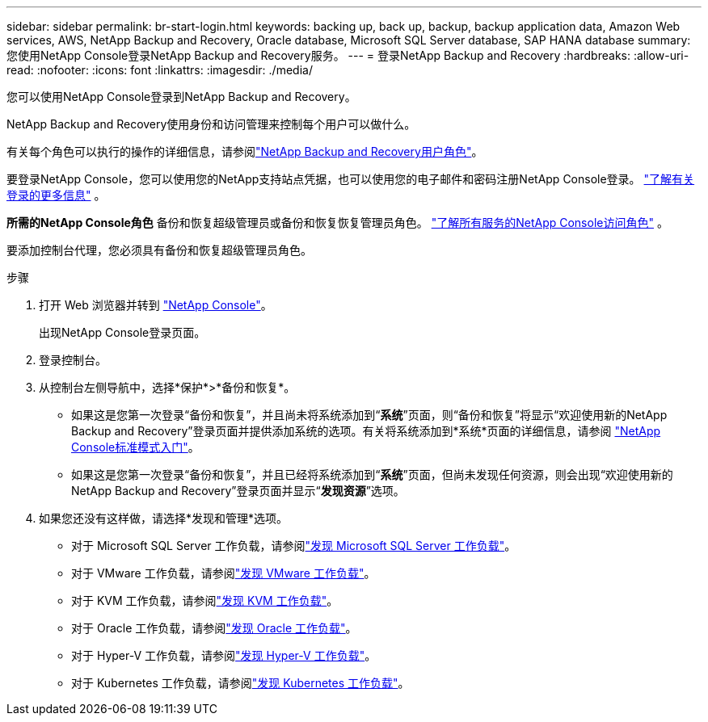 ---
sidebar: sidebar 
permalink: br-start-login.html 
keywords: backing up, back up, backup, backup application data, Amazon Web services, AWS, NetApp Backup and Recovery, Oracle database, Microsoft SQL Server database, SAP HANA database 
summary: 您使用NetApp Console登录NetApp Backup and Recovery服务。 
---
= 登录NetApp Backup and Recovery
:hardbreaks:
:allow-uri-read: 
:nofooter: 
:icons: font
:linkattrs: 
:imagesdir: ./media/


[role="lead"]
您可以使用NetApp Console登录到NetApp Backup and Recovery。

NetApp Backup and Recovery使用身份和访问管理来控制每个用户可以做什么。

有关每个角色可以执行的操作的详细信息，请参阅link:reference-roles.html["NetApp Backup and Recovery用户角色"]。

要登录NetApp Console，您可以使用您的NetApp支持站点凭据，也可以使用您的电子邮件和密码注册NetApp Console登录。 https://docs.netapp.com/us-en/console-setup-admin/task-logging-in.html["了解有关登录的更多信息"^] 。

*所需的NetApp Console角色* 备份和恢复超级管理员或备份和恢复恢复管理员角色。 https://docs.netapp.com/us-en/console-setup-admin/reference-iam-predefined-roles.html["了解所有服务的NetApp Console访问角色"^] 。

要添加控制台代理，您必须具有备份和恢复超级管理员角色。

.步骤
. 打开 Web 浏览器并转到 https://console.netapp.com/["NetApp Console"^]。
+
出现NetApp Console登录页面。

. 登录控制台。
. 从控制台左侧导航中，选择*保护*>*备份和恢复*。
+
** 如果这是您第一次登录“备份和恢复”，并且尚未将系统添加到“*系统*”页面，则“备份和恢复”将显示“欢迎使用新的NetApp Backup and Recovery”登录页面并提供添加系统的选项。有关将系统添加到*系统*页面的详细信息，请参阅 https://docs.netapp.com/us-en/console-setup-admin/task-quick-start-standard-mode.html["NetApp Console标准模式入门"^]。
** 如果这是您第一次登录“备份和恢复”，并且已经将系统添加到“*系统*”页面，但尚未发现任何资源，则会出现“欢迎使用新的NetApp Backup and Recovery”登录页面并显示“*发现资源*”选项。


. 如果您还没有这样做，请选择*发现和管理*选项。
+
** 对于 Microsoft SQL Server 工作负载，请参阅link:br-start-discover.html["发现 Microsoft SQL Server 工作负载"]。
** 对于 VMware 工作负载，请参阅link:br-use-vmware-discovery.html["发现 VMware 工作负载"]。
** 对于 KVM 工作负载，请参阅link:br-start-discover-kvm.html["发现 KVM 工作负载"]。
** 对于 Oracle 工作负载，请参阅link:br-start-discover-oracle.html["发现 Oracle 工作负载"]。
** 对于 Hyper-V 工作负载，请参阅link:br-start-discover-hyperv.html["发现 Hyper-V 工作负载"]。
** 对于 Kubernetes 工作负载，请参阅link:br-start-discover-kubernetes.html["发现 Kubernetes 工作负载"]。



